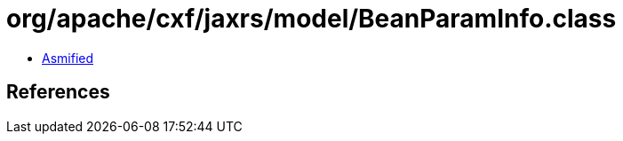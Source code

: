 = org/apache/cxf/jaxrs/model/BeanParamInfo.class

 - link:BeanParamInfo-asmified.java[Asmified]

== References

